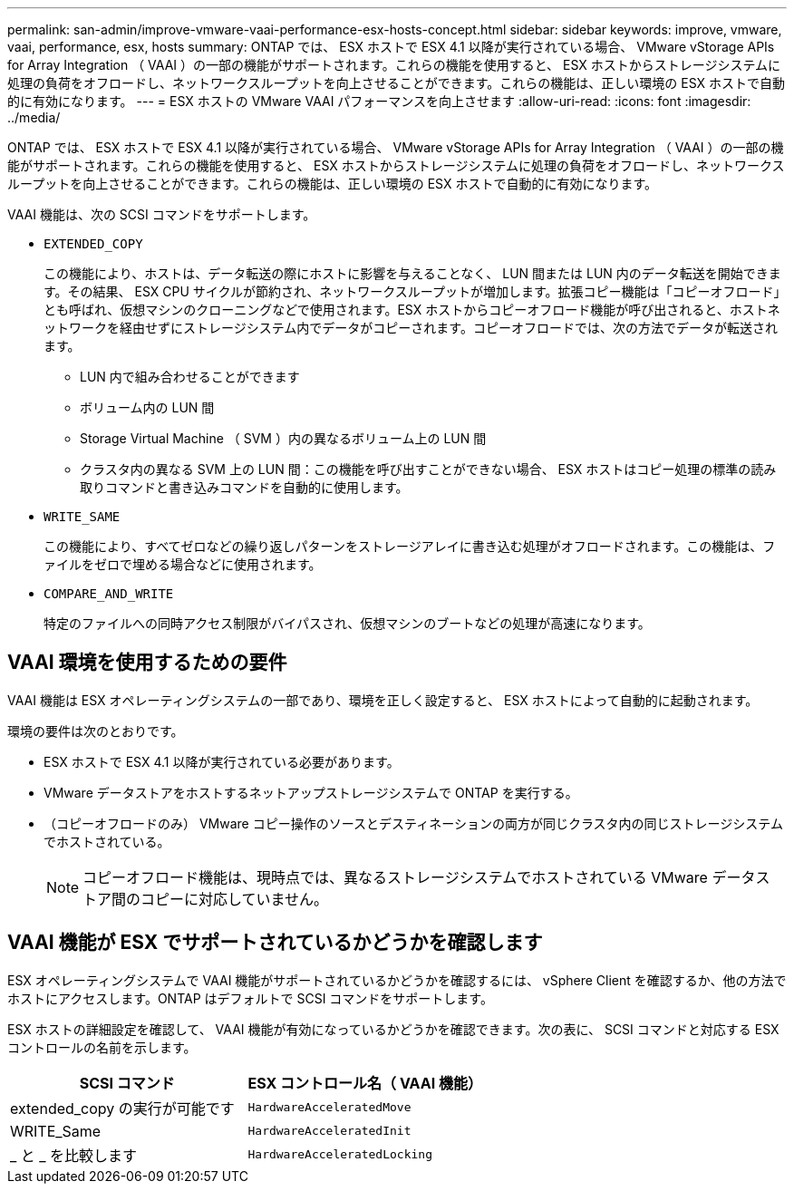 ---
permalink: san-admin/improve-vmware-vaai-performance-esx-hosts-concept.html 
sidebar: sidebar 
keywords: improve, vmware, vaai, performance, esx, hosts 
summary: ONTAP では、 ESX ホストで ESX 4.1 以降が実行されている場合、 VMware vStorage APIs for Array Integration （ VAAI ）の一部の機能がサポートされます。これらの機能を使用すると、 ESX ホストからストレージシステムに処理の負荷をオフロードし、ネットワークスループットを向上させることができます。これらの機能は、正しい環境の ESX ホストで自動的に有効になります。 
---
= ESX ホストの VMware VAAI パフォーマンスを向上させます
:allow-uri-read: 
:icons: font
:imagesdir: ../media/


[role="lead"]
ONTAP では、 ESX ホストで ESX 4.1 以降が実行されている場合、 VMware vStorage APIs for Array Integration （ VAAI ）の一部の機能がサポートされます。これらの機能を使用すると、 ESX ホストからストレージシステムに処理の負荷をオフロードし、ネットワークスループットを向上させることができます。これらの機能は、正しい環境の ESX ホストで自動的に有効になります。

VAAI 機能は、次の SCSI コマンドをサポートします。

* `EXTENDED_COPY`
+
この機能により、ホストは、データ転送の際にホストに影響を与えることなく、 LUN 間または LUN 内のデータ転送を開始できます。その結果、 ESX CPU サイクルが節約され、ネットワークスループットが増加します。拡張コピー機能は「コピーオフロード」とも呼ばれ、仮想マシンのクローニングなどで使用されます。ESX ホストからコピーオフロード機能が呼び出されると、ホストネットワークを経由せずにストレージシステム内でデータがコピーされます。コピーオフロードでは、次の方法でデータが転送されます。

+
** LUN 内で組み合わせることができます
** ボリューム内の LUN 間
** Storage Virtual Machine （ SVM ）内の異なるボリューム上の LUN 間
** クラスタ内の異なる SVM 上の LUN 間：この機能を呼び出すことができない場合、 ESX ホストはコピー処理の標準の読み取りコマンドと書き込みコマンドを自動的に使用します。


* `WRITE_SAME`
+
この機能により、すべてゼロなどの繰り返しパターンをストレージアレイに書き込む処理がオフロードされます。この機能は、ファイルをゼロで埋める場合などに使用されます。

* `COMPARE_AND_WRITE`
+
特定のファイルへの同時アクセス制限がバイパスされ、仮想マシンのブートなどの処理が高速になります。





== VAAI 環境を使用するための要件

VAAI 機能は ESX オペレーティングシステムの一部であり、環境を正しく設定すると、 ESX ホストによって自動的に起動されます。

環境の要件は次のとおりです。

* ESX ホストで ESX 4.1 以降が実行されている必要があります。
* VMware データストアをホストするネットアップストレージシステムで ONTAP を実行する。
* （コピーオフロードのみ） VMware コピー操作のソースとデスティネーションの両方が同じクラスタ内の同じストレージシステムでホストされている。
+
[NOTE]
====
コピーオフロード機能は、現時点では、異なるストレージシステムでホストされている VMware データストア間のコピーに対応していません。

====




== VAAI 機能が ESX でサポートされているかどうかを確認します

ESX オペレーティングシステムで VAAI 機能がサポートされているかどうかを確認するには、 vSphere Client を確認するか、他の方法でホストにアクセスします。ONTAP はデフォルトで SCSI コマンドをサポートします。

ESX ホストの詳細設定を確認して、 VAAI 機能が有効になっているかどうかを確認できます。次の表に、 SCSI コマンドと対応する ESX コントロールの名前を示します。

[cols="2*"]
|===
| SCSI コマンド | ESX コントロール名（ VAAI 機能） 


 a| 
extended_copy の実行が可能です
 a| 
`HardwareAcceleratedMove`



 a| 
WRITE_Same
 a| 
`HardwareAcceleratedInit`



 a| 
_ と _ を比較します
 a| 
`HardwareAcceleratedLocking`

|===